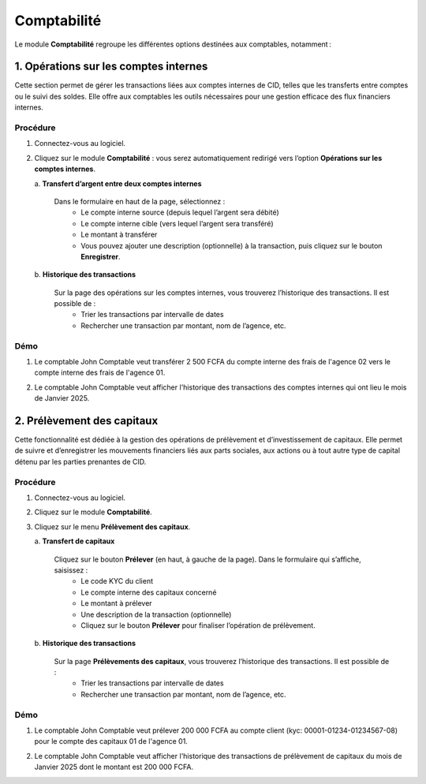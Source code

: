 .. _accountant-index:

Comptabilité
============

Le module **Comptabilité** regroupe les différentes options destinées aux comptables, notamment :

1. Opérations sur les comptes internes
--------------------------------------

Cette section permet de gérer les transactions liées aux comptes internes de CID, telles que les transferts entre comptes ou le suivi des soldes. Elle offre aux comptables les outils nécessaires pour une gestion efficace des flux financiers internes.

Procédure
~~~~~~~~~

1. Connectez-vous au logiciel.
2. Cliquez sur le module **Comptabilité** : vous serez automatiquement redirigé vers l’option **Opérations sur les comptes internes**.

   \a. **Transfert d’argent entre deux comptes internes**

      Dans le formulaire en haut de la page, sélectionnez :
        - Le compte interne source (depuis lequel l’argent sera débité)
        - Le compte interne cible (vers lequel l’argent sera transféré)
        - Le montant à transférer
        - Vous pouvez ajouter une description (optionnelle) à la transaction, puis cliquez sur le bouton **Enregistrer**.

   \b. **Historique des transactions**

      Sur la page des opérations sur les comptes internes, vous trouverez l’historique des transactions. Il est possible de :
        - Trier les transactions par intervalle de dates
        - Rechercher une transaction par montant, nom de l’agence, etc.

Démo
~~~~

1. Le comptable John Comptable veut transférer 2 500 FCFA du compte interne des frais de l'agence 02 vers le compte interne des frais de l'agence 01.

.. video:: ../../_static/videos/accountant/accountant_demo.mp4
    :autoplay:
    :caption: Opérations sur les comptes internes

2. Le comptable John Comptable veut afficher l'historique des transactions des comptes internes qui ont lieu le mois de Janvier 2025.

.. video:: ../../_static/videos/accountant/accountant_history.mp4
    :autoplay:
    :caption: Historiques des opérations sur les comptes internes


2. Prélèvement des capitaux
---------------------------

Cette fonctionnalité est dédiée à la gestion des opérations de prélèvement et d’investissement de capitaux. Elle permet de suivre et d’enregistrer les mouvements financiers liés aux parts sociales, aux actions ou à tout autre type de capital détenu par les parties prenantes de CID.

Procédure
~~~~~~~~~

1. Connectez-vous au logiciel.
2. Cliquez sur le module **Comptabilité**.
3. Cliquez sur le menu **Prélèvement des capitaux**.

   \a. **Transfert de capitaux**

      Cliquez sur le bouton **Prélever** (en haut, à gauche de la page). Dans le formulaire qui s’affiche, saisissez :
         - Le code KYC du client
         - Le compte interne des capitaux concerné
         - Le montant à prélever
         - Une description de la transaction (optionnelle)
         - Cliquez sur le bouton **Prélever** pour finaliser l’opération de prélèvement.

   \b. **Historique des transactions**

      Sur la page **Prélèvements des capitaux**, vous trouverez l’historique des transactions. Il est possible de :
         - Trier les transactions par intervalle de dates
         - Rechercher une transaction par montant, nom de l’agence, etc.

Démo
~~~~

1. Le comptable John Comptable veut prélever 200 000 FCFA au compte client (kyc: 00001-01234-01234567-08) pour le compte des capitaux 01 de l'agence 01.

.. video:: ../../_static/videos/accountant/capital_withdrawal_demo.mp4
    :autoplay:
    :caption: Prélèvement des capitaux

2. Le comptable John Comptable veut afficher l'historique des transactions de prélèvement de capitaux du mois de Janvier 2025 dont le montant est 200 000  FCFA.

.. video:: ../../_static/videos/accountant/capital_withdrawal_history.mp4
    :autoplay:
    :caption: Historiques des prélèvements de capitaux

